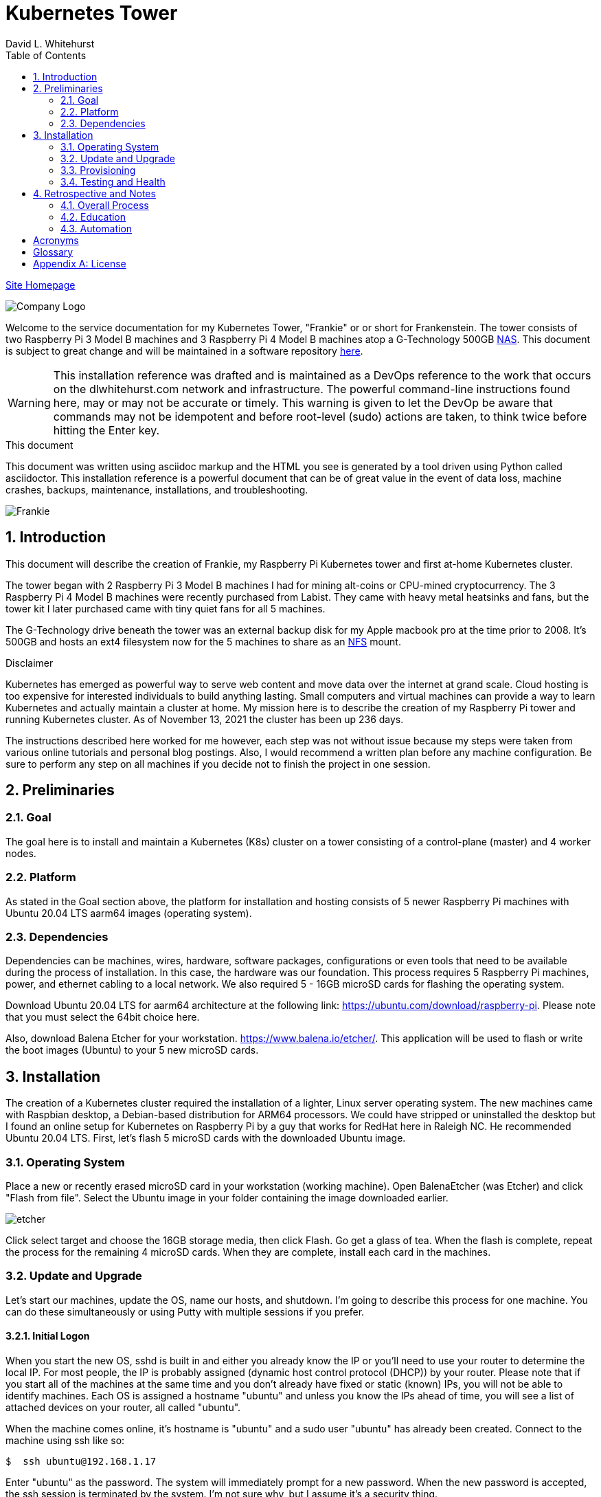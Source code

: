 = Kubernetes Tower
David L Whitehurst
:description: installation reference
:toc: left
:icons: font
:docinfo: shared
:imagesdir: images/
:numbered:
:source-highlighter: pygments
:stylesheet: italian-pop.css
:website: https://apache.tavros.dlwhitehurst.com/
:author: David L. Whitehurst
:pi3: Raspberry Pi 3 Model B
:pi4: Raspberry Pi 4 Model B

{website}/welcome.html[Site Homepage]

image:vy.png["Company Logo"]

Welcome to the service documentation for my Kubernetes Tower, "Frankie" or
or short for Frankenstein. The tower consists of two {pi3} machines and 3 {pi4} machines atop
a G-Technology 500GB <<X1002,NAS>>. This document is subject to great change and will be maintained in a software repository https://github.com/dlwhitehurst/labdocs[here].

[WARNING]
This {description} was drafted and is maintained as a DevOps reference to the work that occurs on the dlwhitehurst.com network and infrastructure. The
powerful command-line instructions found here, may or may not be accurate
or timely. This warning is given to let the DevOp be aware that commands
may not be idempotent and before root-level (sudo) actions are taken, to
think twice before hitting the Enter key.

.This document
**********************************************************************
This document was written using asciidoc markup and the HTML you see is
generated by a tool driven using Python called asciidoctor. This
{description} is a powerful document that can be of great value in the event of data loss, machine crashes, backups, maintenance, installations, and troubleshooting.
**********************************************************************

image:frankie.jpg["Frankie"]

== Introduction
This document will describe the creation of Frankie, my Raspberry Pi
Kubernetes tower and first at-home Kubernetes cluster.

The tower began with 2 {pi3} machines I had for mining alt-coins or CPU-mined
cryptocurrency. The 3 {pi4} machines were recently purchased from Labist. They
came with heavy metal heatsinks and fans, but the tower kit I later purchased
came with tiny quiet fans for all 5 machines.

The G-Technology drive beneath the tower was an external backup disk for my
Apple macbook pro at the time prior to 2008. It's 500GB and hosts an ext4
filesystem now for the 5 machines to share as an <<X1003,NFS>> mount.

.Disclaimer
**********************************************************************
Kubernetes has emerged as powerful way to serve web content and move
data over the internet at grand scale. Cloud hosting is too expensive for
interested individuals to build anything lasting. Small computers and virtual
machines can provide a way to learn Kubernetes and actually maintain a cluster at home. My mission here is to
describe the creation of my Raspberry Pi tower and running Kubernetes cluster. As of November 13, 2021 the cluster has been up 236 days.

The instructions described here worked for me however, each step was
not without issue because my steps were taken from various online tutorials
and personal blog postings. Also, I would recommend a written plan before
any machine configuration. Be sure to perform any step on all machines if
you decide not to finish the project in one session.
**********************************************************************

== Preliminaries

=== Goal
The goal here is to install and maintain a Kubernetes (K8s) cluster on a
tower consisting of a control-plane (master) and 4 worker nodes.

=== Platform
As stated in the Goal section above, the platform for installation and
hosting consists of 5 newer Raspberry Pi machines with Ubuntu 20.04 LTS aarm64
images (operating system).

=== Dependencies
Dependencies can be machines, wires, hardware, software packages, configurations
or even tools that need to be available during the process of installation.
In this case, the hardware was our foundation. This process requires 5 Raspberry
Pi machines, power, and ethernet cabling to a local network. We also required 5 -
16GB microSD cards for flashing the operating system.

Download Ubuntu 20.04 LTS for aarm64 architecture at the following link: https://ubuntu.com/download/raspberry-pi[https://ubuntu.com/download/raspberry-pi]. Please note that you must select the 64bit choice here.

Also, download Balena Etcher for your workstation. https://www.balena.io/etcher/[https://www.balena.io/etcher/]. This application will be used to
flash or write the boot images (Ubuntu) to your 5 new microSD cards.

== Installation
The creation of a Kubernetes cluster required the installation of a lighter, Linux server operating system. The new machines came with Raspbian desktop,
a Debian-based distribution for ARM64 processors. We could have stripped or
uninstalled the desktop but I found an online setup for Kubernetes on Raspberry
Pi by a guy that works for RedHat here in Raleigh NC. He recommended Ubuntu
20.04 LTS. First, let's flash 5 microSD cards with the downloaded Ubuntu image.

=== Operating System
Place a new or recently erased microSD card in your workstation (working machine).
Open BalenaEtcher (was Etcher) and click "Flash from file". Select the Ubuntu image in your folder containing the image downloaded earlier.

image:etcher.png["etcher"]

Click select target and choose the 16GB storage media, then click Flash. Go get a glass of tea. When the flash is complete, repeat the process for the remaining 4
microSD cards. When they are complete, install each card in the machines.

=== Update and Upgrade
Let's start our machines, update the OS, name our hosts, and shutdown. I'm going
to describe this process for one machine. You can do these simultaneously or using
Putty with multiple sessions if you prefer.

==== Initial Logon
When you start the new OS, sshd is built in and either you already know the IP or
you'll need to use your router to determine the local IP. For most people, the IP
is probably assigned (dynamic host control protocol (DHCP)) by your router. Please
note that if you start all of the machines at the same time and you don't already
have fixed or static (known) IPs, you will not be able to identify machines. Each
OS is assigned a hostname "ubuntu" and unless you know the IPs ahead of time, you
will see a list of attached devices on your router, all called "ubuntu".

When the machine comes online, it's hostname is "ubuntu" and a sudo user "ubuntu"
has already been created. Connect to the machine using ssh like so:

[source,bash]
----
$  ssh ubuntu@192.168.1.17
----
Enter "ubuntu" as the password. The system will immediately prompt for a new
password. When the new password is accepted, the ssh session is terminated by the
system. I'm not sure why, but I assume it's a security thing.

==== Package Updates
Log back into the machine and we'll now update and upgrade the OS.

[source,bash]
----
$ sudo apt-get update && sudo apt-get upgrade
----
Go get another glass of tea. When the upgrade is complete, we'll change the
hostname and shutdown.

==== Hostnames
The new tower consists of a Kubernetes master and 4 workers. We'll name master,
"kube-master" and each worker `kube-worker-n` e.g. `kube-worker-3`. Open an ssh
with the machine you will call `kube-master`.

[source,bash]
----
$ sudo vi /etc/hostname
----
There should be one line with `ubuntu` so replace it with the new hostname. In
the past we had to change `/etc/hosts` too this distribution of Linux does not
require editing `/etc/hosts`. Change each hostname (all machines) and then reboot.

[source,bash]
----
$ sudo shutdown -r now
----
When each machine comes back, it's hostname will have changed. Update your Putty
sessions if you are using saved sessions.

.Note
*****
My machines already had static IPs that were reserved when they first came online.
These MAC addresses are known to the router and this made identification of the
machines easy. Also, I could do this work with all machines running on the new OS.
I don't think static local IPs are required for your eth0 interfaces since the
nodes all have unique hostnames however, I have 2  <<X999,DNS>> servers on the network and
these machines are managed as "trusted servers" with forward and reverse lookup
entries.
*****

=== Provisioning
Now we are ready to configure and provision the machines with Kubernetes. During
the process of installing Kubernetes, we'll also bring each of the cluster nodes
into operation. Starting with 5 quiet machines, let's start kube-master, or our
control-plane and set that one up first. The host kube-master will act as a
control-plane and delegate to the 4 worker nodes.

==== All Nodes
Before we can install Kubernetes, we need to make a few changes to our machines.
We will install the Docker (container platform), change the https://www.kernel.org/doc/Documentation/cgroup-v1/cgroups.txt[cgroups] driver, and optimize our systems for kernel, memory, and swap features.

Let's install Docker.
[source,bash]
----
$ sudo apt install -y docker.io
----
Once the installation is complete, run ...
[source,bash]
----
$ sudo docker info
----
Notice that the cgroups driver is cgroups and the warnings at the end of the output.
[source,bash]
----
...
WARNING: No memory limit support
WARNING: No swap limit support
WARNING: No kernel memory limit support
WARNING: No kernel memory TCP limit support
WARNING: No oom kill disable support
----
This shows us that Docker has no memory, swap, or kernel support. We can fix this
by changing the cgroups driver to `systemd`. Systemd is recommended by Kubernetes
and to ensure better system stability. Let's tell our system with specification
that cgroups management will now be `systemd`.

Create or edit this file and contents:
[source,bash]
----
$ sudo cat > /etc/docker/daemon.json <<EOF
{
  "exec-opts": ["native.cgroupdriver=systemd"],
  "log-driver": "json-file",
  "log-opts": {
    "max-size": "100m"
  },
  "storage-driver": "overlay2"
}
EOF
----
Now, let's influence the kernel, on boot, to use cgroups to limit memory and swap.
We will append these options to the end of `cmdline.txt`. Since we want to add
specific text to the end of the file, we'll use `sed` to do this.
[source,bash]
----
# Append the cgroups and swap options to the kernel command line
# Note the space before "cgroup_enable=cpuset" and to add a space after the last existing item on the line
$ sudo sed -i '$ s/$/ cgroup_enable=cpuset cgroup_enable=memory cgroup_memory=1 swapaccount=1/' /boot/firmware/cmdline.txt
----
Reboot the machine and run the `sudo docker info` again. You will see the cgroups
driver is now `systemd` and the limit warnings are gone.

Kubernetes also recommends that iptables and iptables6 be set to see bridged-network traffic.
[source,bash]
----
$ cat <<EOF | sudo tee /etc/sysctl.d/k8s.conf
net.bridge.bridge-nf-call-ip6tables = 1
net.bridge.bridge-nf-call-iptables = 1
EOF
----
Activate this configuration with ...
[source,bash]
----
sudo sysctl --system
----
Now we need to set up the Kubernetes apt repository and then install the Kubernetes packages. Let's first add the Google key and then add the Kubernetes
repo to our local list of repositories.
[source,bash]
----
# Add the packages.cloud.google.com apt key
$ curl -s https://packages.cloud.google.com/apt/doc/apt-key.gpg | sudo apt-key add -

# Add the Kubernetes repo to our list of repositories
$ cat <<EOF | sudo tee /etc/apt/sources.list.d/kubernetes.list
deb https://apt.kubernetes.io/ kubernetes-xenial main
EOF
----

Now, we can install the Kubernetes packages to each of our cluster nodes.
[source,bash]
----
$ sudo apt update && sudo apt install -y kubelet kubeadm kubectl
----
We now need to disable any updates from the Kubernetes repo so our installs remain
consistent. And, we should handle version updates manually after our cluster is
in place.
[source,bash]
----
$ sudo apt-mark hold kubelet kubeadm kubectl
----
Kubernetes is installed!

==== kube-master
Now that's Kubernetes has been installed on all machines, it's time to set up and
configure our kube-master host and begin the creation of our Kubernetes cluster.

The first thing we are going to do is create a token for the cluster nodes to use
when joining the cluster. We'll use kube-master to create a token and then use this token when we initialize the control-plane.
[source,bash]
----
$ TOKEN=$(sudo kubeadm token generate)
----
Run the following to determine the Kubernetes version.
[source,bash]
----
$ kubeadm version
kubeadm version: &version.Info{Major:"1", Minor:"20", GitVersion:"v1.20.4", GitCommit:"e87da0bd6e03ec3fea7933c4b5263d151aafd07c", GitTreeState:"clean", BuildDate:"2021-02-18T16:09:38Z", GoVersion:"go1.15.8", Compiler:"gc", Platform:"linux/arm64"}
----
My version was 1.20.4 so I add that in the initialization command. Now use this token to initialize the control-plane server (kube-master).
[source,bash]
----
$ sudo kubeadm init --token=${TOKEN} --kubernetes-version=v1.20.5 --pod-network-cidr=10.244.0.0/16
----
The CIDR was chosen as an example from other blog postings. More research is needed to understand the CIDR choice. I have no conflicting 10.x.x.x networks on
our home network.

The initialization should be successful and the following output should be seen
and you should copy this off for safekeeping.
[source,bash]
----
Your Kubernetes control-plane has initialized successfully!

To start using your cluster, you need to run the following as a regular user:

  mkdir -p $HOME/.kube
  sudo cp -i /etc/kubernetes/admin.conf $HOME/.kube/config
  sudo chown $(id -u):$(id -g) $HOME/.kube/config

Alternatively, if you are the root user, you can run:

  export KUBECONFIG=/etc/kubernetes/admin.conf

You should now deploy a pod network to the cluster.
Run "kubectl apply -f [podnetwork].yaml" with one of the options listed at:
  https://kubernetes.io/docs/concepts/cluster-administration/addons/

Then you can join any number of worker nodes by running the following on each as root:

sudo kubeadm join 192.168.1.12:6443 --ignore-preflight-errors=all --token lm8kpx.fs5six37dossytv6 \
    --discovery-token-ca-cert-hash sha256:5d43f3aa2fedfb5e6e4a895a8c160d3a917b1b4776d9cde4001477a53fa88008
----
Your control-plane is now running successfully.

Make a note of two things. 1) The Kubernetes kubectl connection information has been written to /etc/kubernetes/admin.conf. 2) This kubernetes configuration file can be copied to ~/.kube/config, either for root or a normal user on the master node or to a remote machine. This will allow you to control the cluster with the kubectl command.

Use the `kubectl` utility now to verify that the master node is running.
[source,bash]
----
$ kubectl get nodes
----
You should see the master node is up and running.

Before we join our worker nodes, we need to install a Container Network Interface (CNI) add-on
called Flannel. This add-on provides networking management for our fixed and chosen CIDR. The
Flannel add-on is easily installed via command-line using a YAML manifest. Apply the following
manifest in a file called `kube-flannel.yaml` like so. The file below is for Kubernetes v1.17+ and our install was 1.20.4.
[source,yaml]
----
curl -sSL https://raw.githubusercontent.com/coreos/flannel/master/Documentation/kube-flannel.yml | kubectl apply -f -
----
Now our worker joins should go without issue. See <<Retrospective and Notes>> below.

==== kube-worker-n
Each worker should now only need to join the cluster. The software and configuration was done
prior to some specifics only for kube-master. Let's send a join command from a worker to master
and ask to join.
[source,bash]
----
$ sudo kubeadm join 192.168.1.12:6443 --token lm8kpx.fs5six37dossytv6 \
    --discovery-token-ca-cert-hash sha256:5d43f3aa2fedfb5e6e4a895a8c160d3a917b1b4776d9cde4001477a53fa88008
----
Repeat for each worker and then verify that everything is good.
[source,bash]
----
$ kubectl get nodes -o wide
----
.Note
*****
This did not originally work for me. There was some confusion around the installation of
Flannel and how it was obtained. I have modified the installation of Flannel above to suit
what I think is correct however, I will do this again in a more automated fashion and I will
discuss my issues with all this in the Retrospective section below.
*****

=== Testing and Health
In a future edit of this document, I'll add a really simple deployment to show that our cluster
is in fact running and viable. For now, I'll leave a couple commands I've learned to show the
health and information about our new cluster.

[source,bash]
----
$ kubectl cluster-info
Kubernetes control plane is running at https://192.168.1.12:6443
KubeDNS is running at https://192.168.1.12:6443/api/v1/namespaces/kube-system/services/kube-dns:dns/proxy

To further debug and diagnose cluster problems, use 'kubectl cluster-info dump'.
----
The next command shows critical components. Notice that Flannel and proxy ones are replicated
for each node.
[source,bash]
----
ubuntu@kube-master:~$ ^C
ubuntu@kube-master:~$ kubectl get pod -n kube-system
NAME                                  READY   STATUS    RESTARTS   AGE
coredns-74ff55c5b-9nn7l               1/1     Running   0          42h
coredns-74ff55c5b-fcnl2               1/1     Running   0          42h
etcd-kube-master                      1/1     Running   0          42h
kube-apiserver-kube-master            1/1     Running   0          42h
kube-controller-manager-kube-master   1/1     Running   5          42h
kube-flannel-ds-hvlbh                 1/1     Running   4          38h
kube-flannel-ds-ltgpv                 1/1     Running   0          38h
kube-flannel-ds-xdzss                 1/1     Running   0          38h
kube-flannel-ds-zqgbf                 1/1     Running   0          38h
kube-flannel-ds-zvssl                 1/1     Running   4          38h
kube-proxy-8fzx5                      1/1     Running   0          39h
kube-proxy-czrpw                      1/1     Running   4          38h
kube-proxy-qm7kf                      1/1     Running   4          38h
kube-proxy-sz5xz                      1/1     Running   0          39h
kube-proxy-zxnnc                      1/1     Running   0          42h
kube-scheduler-kube-master            1/1     Running   4          42h
ubuntu@kube-master:~$
----
And, our get nodes again in short format.
[source,bash]
----
ubuntu@kube-master:~$ kubectl get nodes
NAME            STATUS   ROLES                  AGE   VERSION
kube-master     Ready    control-plane,master   42h   v1.20.4
kube-worker-1   Ready    <none>                 39h   v1.20.5
kube-worker-2   Ready    <none>                 39h   v1.20.4
kube-worker-3   Ready    <none>                 39h   v1.20.5
kube-worker-4   Ready    <none>                 38h   v1.20.5
ubuntu@kube-master:~$
----

== Retrospective and Notes
The full administration and use of Vault is yet to be discovered. For now
we'll provide some cheatsheet commands and a few use cases.

=== Overall Process
Later ... you are welcome lol ...

[source,bash]
----
$ vault status
----

==== Preparation
Later ...

==== Planning
Later ...

=== Education
Later ...

=== Automation
Later ...

:numbered!:

== Acronyms
[horizontal]
[[X999]]DNS:: Domain Naming System
[[X1000]]IP:: Internet Protocol
[[X1003]]NFS:: Network File System
[[X1002]]NAS:: Network Attached Storage
NAT:: Network Address Translation
[[X1001]]SBC:: Small board computer
WAP::
Wireless Access Point

[glossary]
== Glossary
[glossary]
[[X8]] Block element::
An AsciiDoc block element is a document entity composed of one or
more whole lines of text.

[[X34]] Inline element::
AsciiDoc inline elements occur within block element textual
content, they perform formatting and substitution tasks.

Formal element::
An AsciiDoc block element that has a BlockTitle. Formal elements
are normally listed in front or back matter, for example lists of
tables, examples and figures.

Verbatim element::
The word verbatim indicates that white space and line breaks in
the source document are to be preserved in the output document.


[appendix]
== License
This document is licensed by the Apache License version 2.0. Currently,
the content in this document is being kept from the public however, in
the event the material contained here is willingly shared with
others, the license will remain unchanged and will convey with the
transference of the material.

Apache License
Version 2.0, January 2004
http://www.apache.org/licenses/

A copy has also been provided with this software repository.

Copyright (C) 2021 David L Whitehurst.
